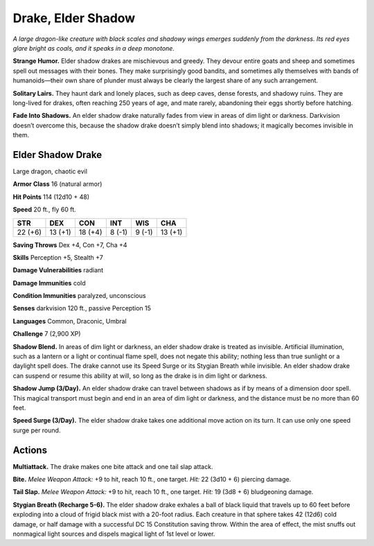 
.. _tob:elder-shadow-drake:

Drake, Elder Shadow
-------------------

*A large dragon-like creature with black scales and shadowy wings
emerges suddenly from the darkness. Its red eyes glare bright as
coals, and it speaks in a deep monotone.*

**Strange Humor.** Elder shadow drakes are mischievous and
greedy. They devour entire goats and sheep and sometimes
spell out messages with their bones. They make surprisingly
good bandits, and sometimes ally themselves with bands of
humanoids—their own share of plunder must always be clearly
the largest share of any such arrangement.

**Solitary Lairs.** They haunt dark and lonely places, such as
deep caves, dense forests, and shadowy ruins. They are long-lived
for drakes, often reaching 250 years of age, and mate rarely,
abandoning their eggs shortly before hatching.

**Fade Into Shadows.** An elder shadow drake naturally fades
from view in areas of dim light or darkness. Darkvision doesn’t
overcome this, because the shadow drake doesn’t simply blend
into shadows; it magically becomes invisible in them.

Elder Shadow Drake
~~~~~~~~~~~~~~~~~~

Large dragon, chaotic evil

**Armor Class** 16 (natural armor)

**Hit Points** 114 (12d10 + 48)

**Speed** 20 ft., fly 60 ft.

+-----------+-----------+-----------+-----------+-----------+-----------+
| STR       | DEX       | CON       | INT       | WIS       | CHA       |
+===========+===========+===========+===========+===========+===========+
| 22 (+6)   | 13 (+1)   | 18 (+4)   | 8 (-1)    | 9 (-1)    | 13 (+1)   |
+-----------+-----------+-----------+-----------+-----------+-----------+

**Saving Throws** Dex +4, Con +7, Cha +4

**Skills** Perception +5, Stealth +7

**Damage Vulnerabilities** radiant

**Damage Immunities** cold

**Condition Immunities** paralyzed, unconscious

**Senses** darkvision 120 ft., passive
Perception 15

**Languages** Common, Draconic, Umbral

**Challenge** 7 (2,900 XP)

**Shadow Blend.** In areas of dim light or
darkness, an elder shadow drake
is treated as invisible. Artificial
illumination, such as a lantern or
a light or continual flame
spell, does not negate this
ability; nothing less than
true sunlight or a daylight
spell does. The drake
cannot use its Speed
Surge or its Stygian
Breath while invisible. An
elder shadow drake can
suspend or resume this ability
at will, so long as the drake is
in dim light or darkness.

**Shadow Jump (3/Day).** An elder shadow drake can travel
between shadows as if by means of a dimension door spell. This
magical transport must begin and end in an area of dim light or
darkness, and the distance must be no more than 60 feet.

**Speed Surge (3/Day).** The elder shadow drake takes one
additional move action on its turn. It can use only one speed
surge per round.

Actions
~~~~~~~

**Multiattack.** The drake makes one bite attack and one tail slap
attack.

**Bite.** *Melee Weapon Attack:* +9 to hit, reach 10 ft., one target.
*Hit:* 22 (3d10 + 6) piercing damage.

**Tail Slap.** *Melee Weapon Attack:* +9 to hit, reach 10 ft., one
target. *Hit:* 19 (3d8 + 6) bludgeoning damage.

**Stygian Breath (Recharge 5-6).** The elder shadow drake
exhales a ball of black liquid that travels up to 60 feet before
exploding into a cloud of frigid black mist with a 20-foot radius.
Each creature in that sphere takes 42 (12d6) cold damage, or
half damage with a successful DC 15 Constitution saving throw.
Within the area of effect, the mist snuffs out nonmagical light
sources and dispels magical light of 1st level or lower.
